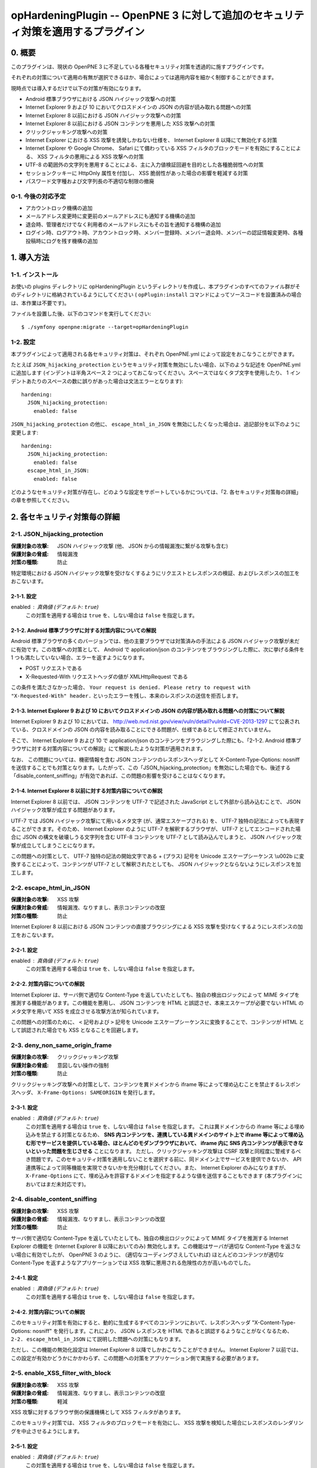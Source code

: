 =================================================================================
opHardeningPlugin -- OpenPNE 3 に対して追加のセキュリティ対策を適用するプラグイン
=================================================================================

0. 概要
=======

このプラグインは、現状の OpenPNE 3 に不足している各種セキュリティ対策を透過的に施すプラグインです。

それぞれの対策について適用の有無が選択できるほか、場合によっては適用内容を細かく制御することができます。

現時点では導入するだけで以下の対策が有効になります。

* Android 標準ブラウザにおける JSON ハイジャック攻撃への対策
* Internet Explorer 9 および 10 においてクロスドメインの JSON の内容が読み取れる問題への対策
* Internet Explorer 8 以前における JSON ハイジャック攻撃への対策
* Internet Explorer 8 以前における JSON コンテンツを悪用した XSS 攻撃への対策
* クリックジャッキング攻撃への対策
* Internet Explorer における XSS 攻撃を誘発しかねない仕様を、 Internet Explorer 8 以降にて無効化する対策
* Internet Explorer や Google Chrome、 Safari にて備わっている XSS フィルタのブロックモードを有効にすることによる、 XSS フィルタの悪用による XSS 攻撃への対策
* UTF-8 の範囲外の文字列を悪用することによる、主に入力値検証回避を目的とした各種脆弱性への対策
* セッションクッキーに HttpOnly 属性を付加し、 XSS 脆弱性があった場合の影響を軽減する対策
* パスワード文字種および文字列長の不適切な制限の撤廃

0-1. 今後の対応予定
-------------------

* アカウントロック機構の追加
* メールアドレス変更時に変更前のメールアドレスにも通知する機構の追加
* 退会時、管理者だけでなく利用者のメールアドレスにもその旨を通知する機構の追加
* ログイン時、ログアウト時、アカウントロック時、メンバー登録時、メンバー退会時、メンバーの認証情報変更時、各種投稿時にログを残す機構の追加

1. 導入方法
===========

1-1. インストール
-----------------

お使いの plugins ディレクトリに opHardeningPlugin というディレクトリを作成し、本プラグインのすべてのファイル群がそのディレクトリに格納されているようにしてください ( ``opPlugin:install`` コマンドによってソースコードを設置済みの場合は、本作業は不要です)。

ファイルを設置した後、以下のコマンドを実行してください::

    $ ./symfony openpne:migrate --target=opHardeningPlugin

1-2. 設定
---------

本プラグインによって適用される各セキュリティ対策は、それぞれ OpenPNE.yml によって設定をおこなうことができます。

たとえば ``JSON_hijacking_protection`` というセキュリティ対策を無効にしたい場合、以下のような記述を OpenPNE.yml に追加します (インデントは半角スペース 2 つによっておこなってください。スペースではなくタブ文字を使用したり、 1 インデントあたりのスペースの数に誤りがあった場合は文法エラーとなります)::

    hardening:
      JSON_hijacking_protection:
        enabled: false

``JSON_hijacking_protection`` の他に、 ``escape_html_in_JSON`` を無効にしたくなった場合は、追記部分を以下のように変更します::

    hardening:
      JSON_hijacking_protection:
        enabled: false
      escape_html_in_JSON:
        enabled: false

どのようなセキュリティ対策が存在し、どのような設定をサポートしているかについては、「2. 各セキュリティ対策毎の詳細」の章を参照してください。

2. 各セキュリティ対策毎の詳細
=============================

2-1. JSON_hijacking_protection
------------------------------

:保護対象の攻撃: JSON ハイジャック攻撃 (他、 JSON からの情報漏洩に繋がる攻撃も含む)
:保護対象の脅威: 情報漏洩
:対策の種類: 防止

特定環境における JSON ハイジャック攻撃を受けなくするようにリクエストとレスポンスの検証、およびレスポンスの加工をおこないます。

2-1-1. 設定
```````````

enabled : 真偽値 (デフォルト: ``true``)
    この対策を適用する場合は ``true`` を、しない場合は ``false`` を指定します。

2-1-2. Android 標準ブラウザに対する対策内容についての解説
`````````````````````````````````````````````````````````

Android 標準ブラウザの多くのバージョンでは、他の主要ブラウザでは対策済みの手法による JSON ハイジャック攻撃が未だに有効です。この攻撃への対策として、 Android で application/json のコンテンツをブラウジングした際に、次に挙げる条件を 1 つも満たしていない場合、エラーを返すようになります。

* POST リクエストである
* X-Requested-With リクエストヘッダの値が XMLHttpRequest である

この条件を満たさなかった場合、 ``Your request is denied. Please retry to request with "X-Requested-With" header.`` といったエラーを残し、本来のレスポンスの送信を拒否します。

2-1-3. Internet Explorer 9 および 10 においてクロスドメインの JSON の内容が読み取れる問題への対策について解説
`````````````````````````````````````````````````````````````````````````````````````````````````````````````

Internet Explorer 9 および 10 においては、 http://web.nvd.nist.gov/view/vuln/detail?vulnId=CVE-2013-1297 にて公表されている、クロスドメインの JSON の内容を読み取ることにできる問題が、仕様であるとして修正されていません。

そこで、 Internet Explorer 9 および 10 で application/json のコンテンツをブラウジングした際にも、「2-1-2. Android 標準ブラウザに対する対策内容についての解説」にて解説したような対策が適用されます。

なお、 この問題については、機密情報を含む JSON コンテンツのレスポンスヘッダとして X-Content-Type-Options: nosniff を送信することでも対策となります。したがって、この「JSON_hijacking_protection」を無効にした場合でも、後述する「disable_content_sniffing」が有効であれば、この問題の影響を受けることはなくなります。

2-1-4. Internet Explorer 8 以前に対する対策内容についての解説
`````````````````````````````````````````````````````````````

Internet Explorer 8 以前では、 JSON コンテンツを UTF-7 で記述された JavaScript として外部から読み込むことで、 JSON ハイジャック攻撃が成立する問題があります。

UTF-7 では JSON ハイジャック攻撃にて用いるメタ文字 (が、通常エスケープされる) を、 UTF-7 独特の記法によっても表現することができます。そのため、 Internet Explorer のように UTF-7 を解釈するブラウザが、 UTF-7 としてエンコードされた場合に JSON の構文を破壊しうる文字列を含む UTF-8 コンテンツを UTF-7 として読み込んでしまうと、 JSON ハイジャック攻撃が成立してしまうことになります。

この問題への対策として、 UTF-7 独特の記法の開始文字である + (プラス) 記号を Unicode エスケープシーケンス \\u002b に変換することによって、コンテンツが UTF-7 として解釈されたとしても、 JSON ハイジャックとならないようにレスポンスを加工します。

2-2. escape_html_in_JSON
------------------------

:保護対象の攻撃: XSS 攻撃
:保護対象の脅威: 情報漏洩、なりすまし、表示コンテンツの改竄
:対策の種類: 防止

Internet Explorer 8 以前における JSON コンテンツの直接ブラウジングによる XSS 攻撃を受けなくするようにレスポンスの加工をおこないます。

2-2-1. 設定
```````````

enabled : 真偽値 (デフォルト: ``true``)
    この対策を適用する場合は ``true`` を、しない場合は ``false`` を指定します。

2-2-2. 対策内容についての解説
`````````````````````````````

Internet Explorer は、サーバ側で適切な Content-Type を返していたとしても、独自の検出ロジックによって MIME タイプを推測する機能があります。この機能を悪用し、 JSON コンテンツを HTML と誤認させ、本来エスケープが必要でない HTML のメタ文字を用いて XSS を成立させる攻撃方法が知られています。

この問題への対策のために、 ``<`` 記号および ``>`` 記号を Unicode エスケープシーケンスに変換することで、コンテンツが HTML として誤認された場合でも XSS となることを回避します。

2-3. deny_non_same_origin_frame
-------------------------------

:保護対象の攻撃: クリックジャッキング攻撃
:保護対象の脅威: 意図しない操作の強制
:対策の種類: 防止

クリックジャッキング攻撃への対策として、コンテンツを異ドメインから iframe 等によって埋め込むことを禁止するレスポンスヘッダ、 ``X-Frame-Options: SAMEORIGIN`` を発行します。

2-3-1. 設定
```````````

enabled : 真偽値 (デフォルト: ``true``)
    この対策を適用する場合は ``true`` を、しない場合は ``false`` を指定します。
    これは異ドメインからの iframe 等による埋め込みを禁止する対策となるため、 **SNS 内コンテンツを、連携している異ドメインのサイト上で iframe 等によって埋め込む形でサービスを提供している場合、ほとんどのモダンブラウザにおいて、 iframe 内に SNS 内コンテンツが表示できないといった問題を生じさせる** ことになります。
    ただし、クリックジャッキング攻撃は CSRF 攻撃と同程度に警戒するべき問題です。このセキュリティ対策を適用しないことを選択する前に、同ドメイン上でサービスを提供できないか、 API 連携等によって同等機能を実現できないかを充分検討してください。また、 Internet Explorer のみになりますが、 ``X-Frame-Options`` にて、埋め込みを許容するドメインを指定するような値を送信することもできます (本プラグインにおいてはまだ未対応です)。

2-4. disable_content_sniffing
-----------------------------

:保護対象の攻撃: XSS 攻撃
:保護対象の脅威: 情報漏洩、なりすまし、表示コンテンツの改竄
:対策の種類: 防止

サーバ側で適切な Content-Type を返していたとしても、独自の検出ロジックによって MIME タイプを推測する Internet Explorer の機能を (Internet Explorer 8 以降においてのみ) 無効化します。この機能はサーバが適切な Content-Type を返さない場合に有効でしたが、 OpenPNE 3 のように、 (適切なコーディングさえしていれば) ほとんどのコンテンツが適切な Content-Type を返すようなアプリケーションでは XSS 攻撃に悪用される危険性の方が高いものでした。

2-4-1. 設定
```````````

enabled : 真偽値 (デフォルト: ``true``)
    この対策を適用する場合は ``true`` を、しない場合は ``false`` を指定します。

2-4-2. 対策内容についての解説
`````````````````````````````

このセキュリティ対策を有効にすると、動的に生成するすべてのコンテンツにおいて、レスポンスヘッダ "X-Content-Type-Options: nosniff" を発行します。これにより、 JSON レスポンスを HTML であると誤認するようなことがなくなるため、 ``2-2. escape_html_in_JSON`` にて説明した問題への対策にもなります。

ただし、この機能の無効化設定は Internet Explorer 8 以降でしかおこなうことができません。 Internet Explorer 7 以前では、この設定が有効かどうかにかかわらず、この問題への対策をアプリケーション側で実施する必要があります。

2-5. enable_XSS_filter_with_block
---------------------------------

:保護対象の攻撃: XSS 攻撃
:保護対象の脅威: 情報漏洩、なりすまし、表示コンテンツの改竄
:対策の種類: 軽減

XSS 攻撃に対するブラウザ側の保護機構として XSS フィルタがあります。

このセキュリティ対策では、 XSS フィルタのブロックモードを有効にし、 XSS 攻撃を検知した場合にレスポンスのレンダリングを中止させるようにします。

2-5-1. 設定
```````````

enabled : 真偽値 (デフォルト: ``true``)
    この対策を適用する場合は ``true`` を、しない場合は ``false`` を指定します。

2-5-2. 対策内容についての解説
`````````````````````````````

Internet Explorer や Google Chrome、 Safari 等には XSS フィルタと呼ばれる機能が搭載されています。この機能は、リクエストに XSS 攻撃のような内容が含まれていて、レスポンスにそのリクエストと同じ内容が含まれる場合に、そのスクリプトの実行を、レスポンスの内容を改変することによって無効化するものです。つまり、サーバ側にこの種の XSS 脆弱性があったとしても、クライアント側でのスクリプトの実行には繋がらないため、この機能をサポートしたブラウザを利用しているユーザに対する脅威が軽減されることが期待できます。

しかしながら、この XSS フィルタの挙動を利用し、 XSS の発動に繋げられてしまうブラウザ側の脆弱性がかつて存在していました。現在この問題は修正されていますが、同種の未知の問題を防ぐため、このセキュリティ対策ではフィルタのブロックモードを有効にします。このブロックモードをサポートしているブラウザでは、フィルタが攻撃を検知した場合に、攻撃を取り除くのではなく、レスポンスのレンダリングを取りやめます。

状況によっては、この対策が過剰な場合があります。あくまでこれはブラウザ側に脆弱性があった場合の保険的な対策ですので、そのようなケースではこのセキュリティ対策を無効にすることを推奨します。

2-6. use_http_only_session_cookie
---------------------------------

:保護対象の攻撃: XSS 攻撃
:保護対象の脅威: なりすまし
:対策の種類: 軽減

セッション cookie を発行する際、 HttpOnly というフラグを付加することで、 XSS 攻撃に遭った場合でもセッション ID を盗まれないようにします。

2-6-1. 設定
```````````

enabled : 真偽値 (デフォルト: ``true``)
    この対策を適用する場合は ``true`` を、しない場合は ``false`` を指定します。

2-6-2. 対策内容についての解説
`````````````````````````````

Android 標準ブラウザを除くほとんどのモダンブラウザは、 HttpOnly というフラグのついた cookie の発行をサポートしています。

このフラグが付加された cookie は、通信時に Cookie ヘッダには含まれるものの、 DOM の Document への紐付けはおこなわれなくなるので、 JavaScript から読み込むことはできなくなります。

セッション ID を JavaScript から読み書きする必要はほとんどないはずなので、セッション ID を格納する cookie にこのフラグを付加しておくことで、サイトに XSS 脆弱性があった場合でも、セッション ID を盗むことはできなくなり、なりすましの被害を生じさせないようにすることができます。

古いブラウザの中にはこのフラグをサポートしていないものがありますが、通常、単にフラグが無視されるのみとなります。 http://lists.webappsec.org/pipermail/websecurity_lists.webappsec.org/2006-August/001482.html では、 Mac 版 Internet Explorer 5.0 と WebTv においてページのレンダリングがおこなわれないというトラブルを引き起こす旨がレポートされていますが、極めてレアケースであるといってよいでしょう。

2-7. force_encoding_to_UTF8
---------------------------

:保護対象の攻撃: 各種攻撃 (SQL インジェクション攻撃、 XSS 攻撃等)
:保護対象の脅威: なりすまし、情報漏洩、表示データの改竄、格納データの改竄等
:対策の種類: 軽減

OpenPNE では、多くの Web アプリケーションと同様、文字列処理をあらゆる場面で実施しています。文字列処理のなかにはセキュリティに関わりのあるものも少なくありません。この文字列処理を、文字エンコーディングに関する攻撃手法によって誤らせることで、ある制限を回避したり、 SQL Injection 攻撃や XSS 攻撃などの各種攻撃への脆弱性を生じさせてしまう可能性があります。

このセキュリティ対策では、 OpenPNE の初期化処理時点で、リクエストパラメータを PHP の mbstring 拡張モジュールによって変換し、 UTF-8 として不適切な文字を取り除きます。

2-7-1. 設定
```````````

enabled : 真偽値 (デフォルト: ``true``)
    この対策を適用する場合は ``true`` を、しない場合は ``false`` を指定します。

2-8. allow_complex_password
---------------------------

:保護対象の攻撃: なし
:保護対象の脅威: なりすまし、情報漏洩、格納データの改竄等
:対策の種類: 軽減

OpenPNE 3 では、「6 文字から 12 文字までの英数字」のみをメンバーのパスワードとして許容します。しかし、これは特段の理由があって設けられた制限ではありません。この制限によって、メンバーは充分な文字列長や複雑性をもったパスワードを設定することができなくなります。この制限は撤廃されるべきものです。

このセキュリティ対策では、このような不当な制約を撤廃し、「スペースを含むすべての印字可能な文字からなる、 6 文字以上の文字列」をパスワードとして設定可能にします。

実のところ、このセキュリティ対策は、 http://redmine.openpne.jp/issues/1482 にて Youichi Kimura さんから提案された変更のうち、パスワードの文字列長、利用可能な文字種の制限の撤廃に関する修正と同様の内容のものを動的に実現するようにしたものです。このチケットの変更は、 [openpne-dev:707] にて取り込みのための議論がおこなわれましたが、なんらかの理由により OpenPNE 3.8 の対応内容から外れ、現時点で配布されている OpenPNE のすべてのバージョンには存在していない状態となっています。

2-8-1. 設定
```````````

enabled : 真偽値 (デフォルト: ``true``)
    この対策を適用する場合は ``true`` を、しない場合は ``false`` を指定します。
